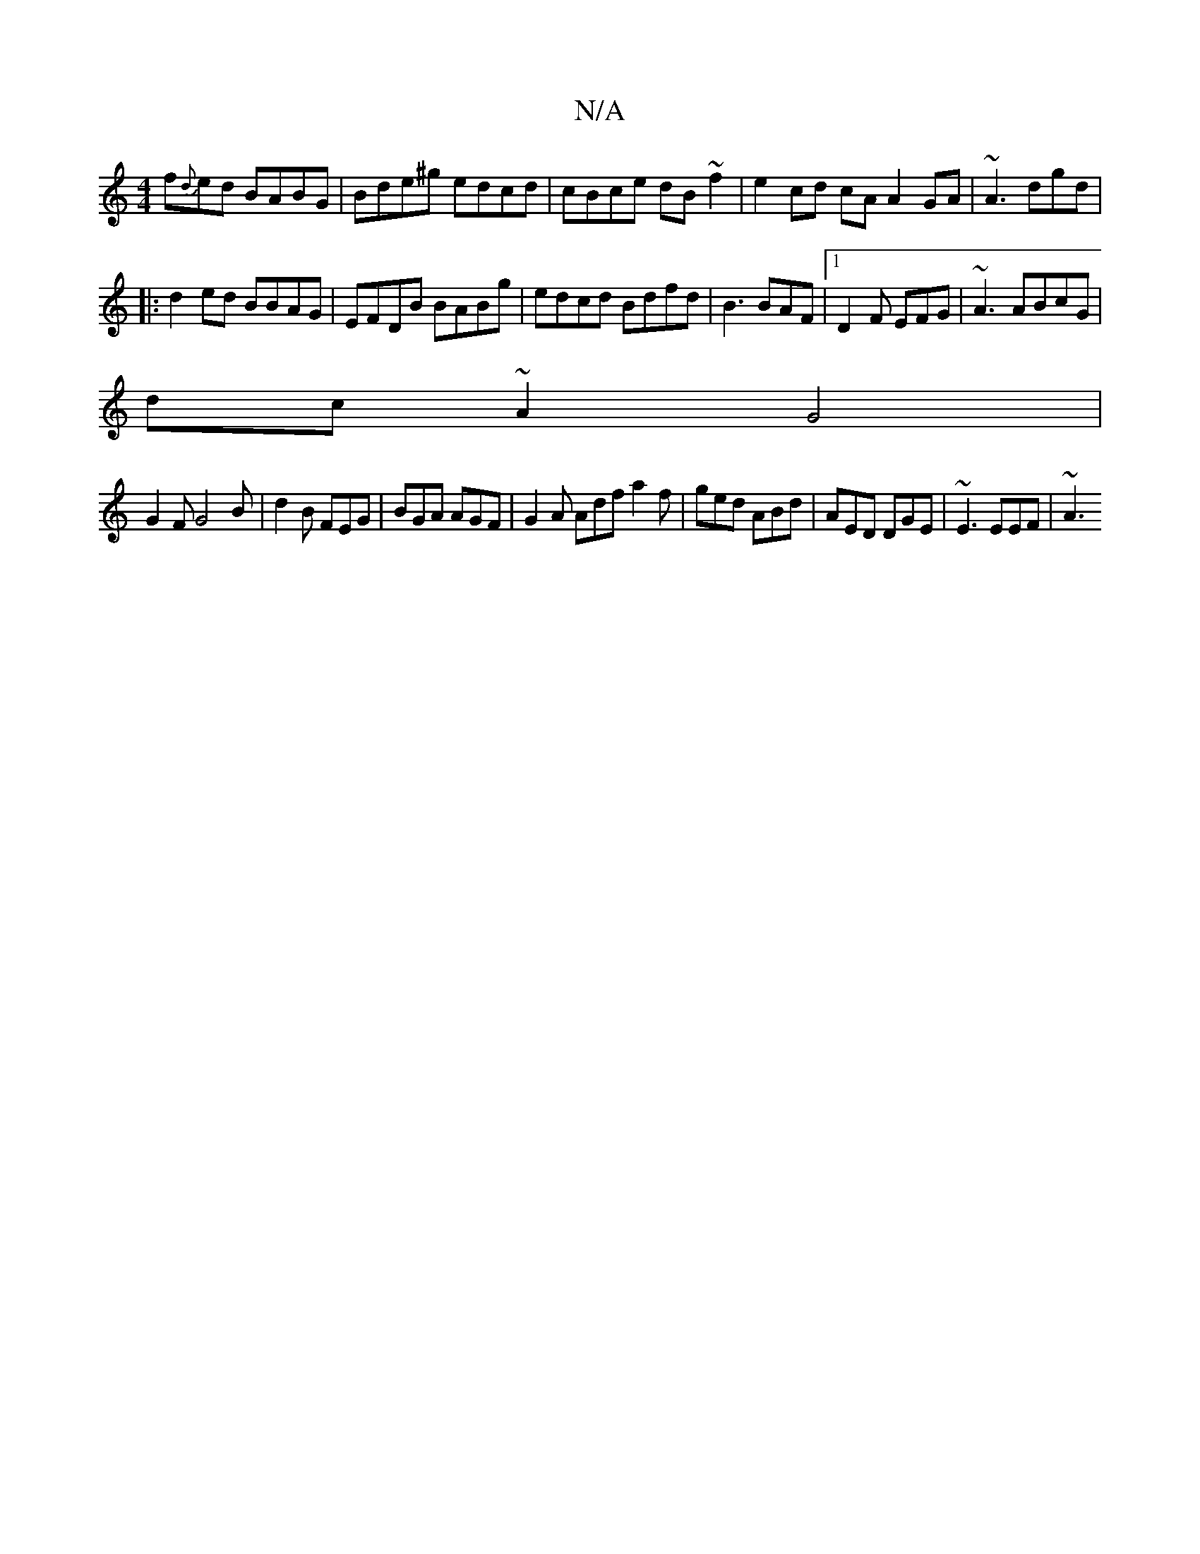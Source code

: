X:1
T:N/A
M:4/4
R:N/A
K:Cmajor
f{d}ed BABG|Bde^g edcd|cBce dB~f2|e2 cd cA A2 GA|~A3 dgd |
|: d2ed BBAG|EFDB BABg|edcd Bdfd|B3 BAF|1 D2F EFG | ~A3 ABcG |
dc~A2 G4|
G2FG4B | d2B FEG |BGA AGF | G2 A Adf a2f|ged ABd|AED DGE|~E3 EEF|~A3